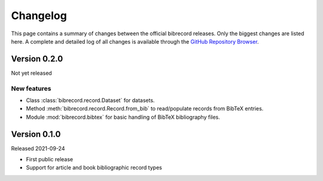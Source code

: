 =========
Changelog
=========

This page contains a summary of changes between the official bibrecord releases. Only the biggest changes are listed here. A complete and detailed log of all changes is available through the `GitHub Repository Browser <https://github.com/tillbiskup/bibrecord>`_.


Version 0.2.0
=============

Not yet released


New features
------------

* Class :class:`bibrecord.record.Dataset` for datasets.
* Method :meth:`bibrecord.record.Record.from_bib` to read/populate records from BibTeX entries.
* Module :mod:`bibrecord.bibtex` for basic handling of BibTeX bibliography files.


Version 0.1.0
=============

Released 2021-09-24

* First public release

* Support for article and book bibliographic record types

